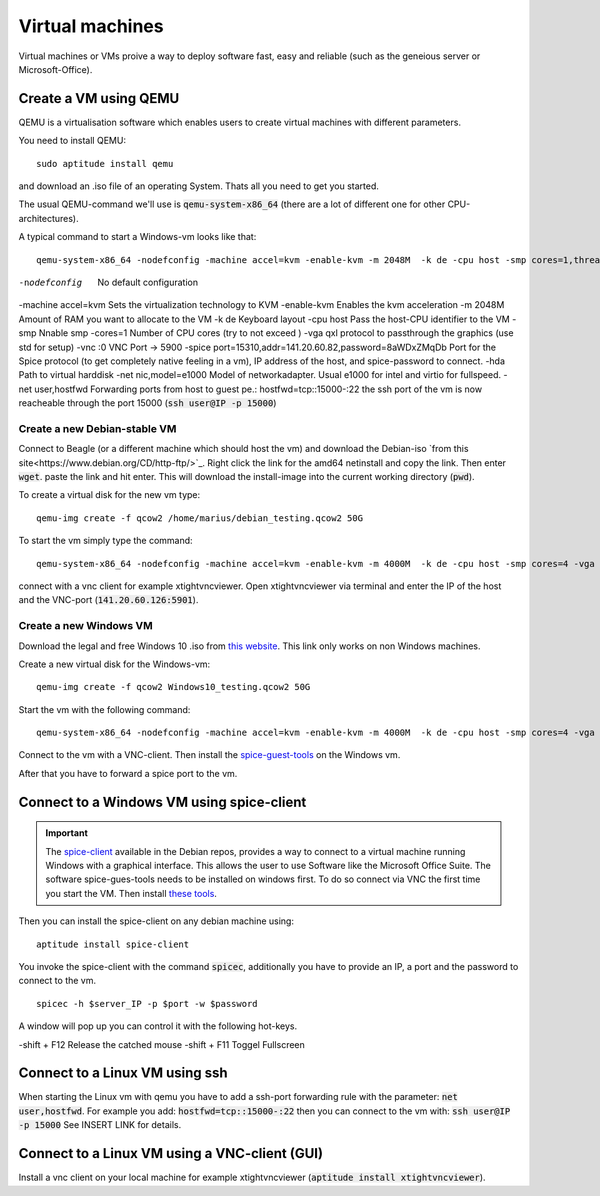 ****************
Virtual machines
****************

Virtual machines or VMs proive a way to deploy software fast, easy and reliable (such as the geneious server or Microsoft-Office).


Create a VM using QEMU
======================

QEMU is a virtualisation software which enables users to create virtual machines with different parameters.

You need to install QEMU:
::
	sudo aptitude install qemu

and download an .iso file of an operating System. Thats all you need to get you started.

The usual QEMU-command we'll use is :code:`qemu-system-x86_64` (there are a lot of different one for other CPU-architectures).

A typical command to start a Windows-vm looks like that:
::
	qemu-system-x86_64 -nodefconfig -machine accel=kvm -enable-kvm -m 2048M  -k de -cpu host -smp cores=1,threads=1,sockets=1 -vga qxl -vnc :0 -hda /data/VMs/jessie.qcow2 -net nic,model=e1000 -net user,hostfwd=tcp::27001-:27001,hostfwd=tcp::3306-:3306,hostfwd=tcp::$vms_ssh_port-:22,hostfwd=tcp::49630-:49630 -spice port=15300,addr=$server_IP


-nodefconfig			No default configuration
-machine accel=kvm 		Sets the virtualization technology to KVM
-enable-kvm				Enables the kvm acceleration
-m 2048M				Amount of RAM you want to allocate to the VM
-k de 					Keyboard layout
-cpu host 				Pass the host-CPU identifier to the VM
-smp					Nnable smp
-cores=1				Number of CPU cores (try to not exceed )
-vga qxl				protocol to passthrough the graphics (use std for setup)
-vnc :0					VNC Port -> 5900
-spice port=15310,addr=141.20.60.82,password=8aWDxZMqDb		Port for the Spice protocol (to get completely native feeling in a vm), IP address of the host, and spice-password to connect.
-hda					Path to virtual harddisk
-net nic,model=e1000	Model of networkadapter. Usual e1000 for intel and virtio for fullspeed.
-net user,hostfwd		Forwarding ports from host to guest pe.: hostfwd=tcp::15000-:22 the ssh port of the vm is now reacheable through the port 15000 (:code:`ssh user@IP -p 15000`)


Create a new Debian-stable VM
--------------------------------------

Connect to Beagle (or a different machine which should host the vm) and download the Debian-iso `from this site<https://www.debian.org/CD/http-ftp/>`_. Right click the link for the amd64 netinstall and copy the link. Then enter :code:`wget`. paste the link and hit enter. This will download the install-image into the current working directory (:code:`pwd`).

To create a virtual disk for the new vm type:
::
	qemu-img create -f qcow2 /home/marius/debian_testing.qcow2 50G

To start the vm simply type the command:
::
	qemu-system-x86_64 -nodefconfig -machine accel=kvm -enable-kvm -m 4000M  -k de -cpu host -smp cores=4 -vga std -vnc :1 -hda /home/marius/debian_testing.qcow2 -cdrom /home/marius/debian-8.6.0-amd64-netinst.iso -net nic,model=virtio -net user,hostfwd=tcp::15351-:22

connect with a vnc client for example xtightvncviewer. Open xtightvncviewer via terminal and enter the IP of the host and the VNC-port (:code:`141.20.60.126:5901`).


Create a new Windows VM
-----------------------

Download the legal and free Windows 10 .iso from `this website <https://www.microsoft.com/de-de/software-download/windows10ISO>`_. This link only works on non Windows machines.

Create a new virtual disk for the Windows-vm:
::
	qemu-img create -f qcow2 Windows10_testing.qcow2 50G

Start the vm with the following command:
::
	qemu-system-x86_64 -nodefconfig -machine accel=kvm -enable-kvm -m 4000M  -k de -cpu host -smp cores=4 -vga std -vnc :1 -hda /home/marius/Windows10_testing.qcow2 -cdrom /home/marius/Win10_1607_EnglishInternational_x64.iso -net nic,model=e1000 -net user -usbdevice tablet

Connect to the vm with a VNC-client. Then install the `spice-guest-tools <https://www.spice-space.org/download/windows/spice-guest-tools/spice-guest-tools-latest.exe>`_ on the Windows vm.

After that you have to forward a spice port to the vm.


Connect to a Windows VM using spice-client
==========================================

.. Important::
	The `spice-client <https://packages.debian.org/jessie/spice-client/>`_ available in the Debian repos, provides a way to connect to a virtual machine running Windows with a graphical interface. This allows the user to use Software like the Microsoft Office Suite. The software spice-gues-tools needs to be installed on windows first. To do so connect via VNC the first time you start the VM. Then install `these tools <https://www.spice-space.org/download/windows/spice-guest-tools/spice-guest-tools-0.100.exe>`_.

Then you can install the spice-client on any debian machine using:
::
	aptitude install spice-client

You invoke the spice-client with the command :code:`spicec`, additionally you have to provide an IP, a port and the password to connect to the vm.
::
	spicec -h $server_IP -p $port -w $password

A window will pop up you can control it with the following hot-keys.

-shift + F12	Release the catched mouse
-shift + F11	Toggel Fullscreen

Connect to a Linux VM using ssh
===============================

When starting the Linux vm with qemu you have to add a ssh-port forwarding rule with the parameter: :code:`net user,hostfwd`. For example you add: :code:`hostfwd=tcp::15000-:22` then you can connect to the vm with: :code:`ssh user@IP -p 15000` See INSERT LINK for details.


Connect to a Linux VM using a VNC-client (GUI)
==============================================

Install a vnc client on your local machine for example xtightvncviewer (:code:`aptitude install xtightvncviewer`).


